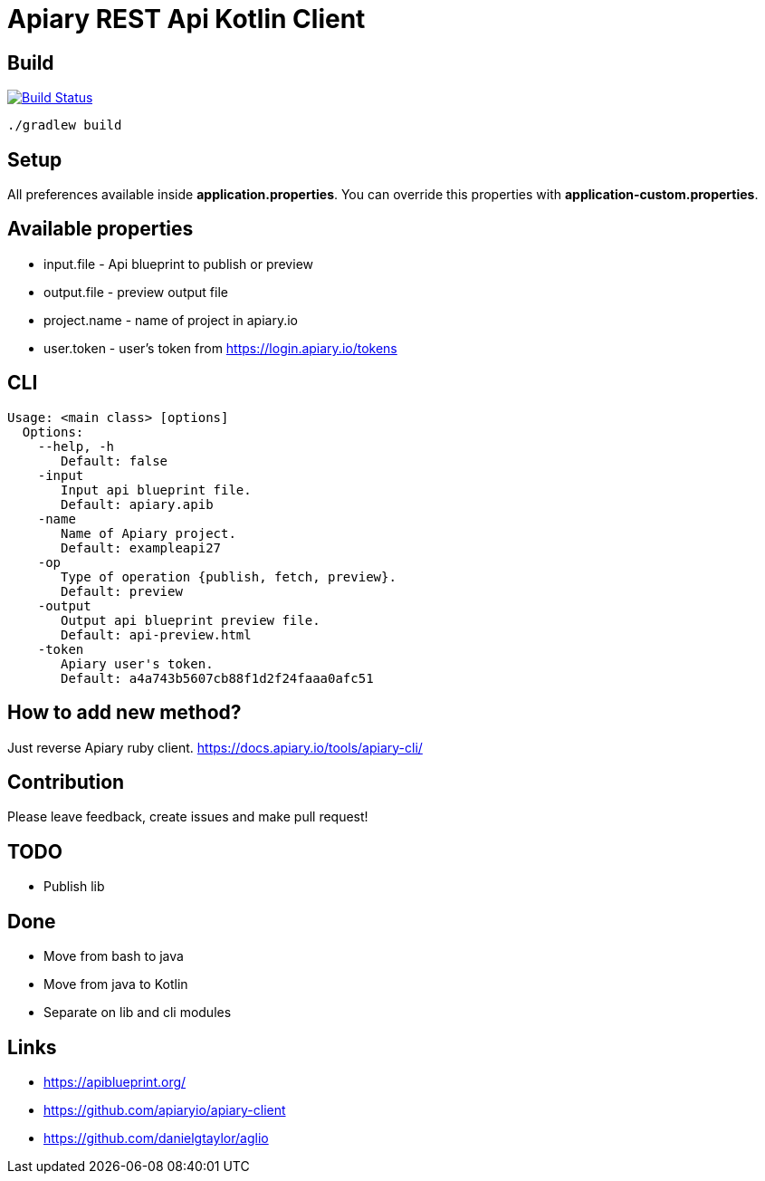 = Apiary REST Api Kotlin Client

== Build

image:https://travis-ci.org/Heapy/ApiaryApi.svg?branch=master["Build Status", link="https://travis-ci.org/Heapy/ApiaryApi"]


    ./gradlew build

== Setup

All preferences available inside *application.properties*.
You can override this properties with *application-custom.properties*.

== Available properties

* input.file - Api blueprint to publish or preview
* output.file - preview output file
* project.name - name of project in apiary.io
* user.token - user's token from https://login.apiary.io/tokens

== CLI

    Usage: <main class> [options]
      Options:
        --help, -h
           Default: false
        -input
           Input api blueprint file.
           Default: apiary.apib
        -name
           Name of Apiary project.
           Default: exampleapi27
        -op
           Type of operation {publish, fetch, preview}.
           Default: preview
        -output
           Output api blueprint preview file.
           Default: api-preview.html
        -token
           Apiary user's token.
           Default: a4a743b5607cb88f1d2f24faaa0afc51

== How to add new method?

Just reverse Apiary ruby client. https://docs.apiary.io/tools/apiary-cli/

== Contribution

Please leave feedback, create issues and make pull request!

== TODO

* Publish lib

== Done

* [line-through]#Move from bash to java#
* [line-through]#Move from java to Kotlin#
* [line-through]#Separate on lib and cli modules#

== Links
* https://apiblueprint.org/
* https://github.com/apiaryio/apiary-client
* https://github.com/danielgtaylor/aglio
